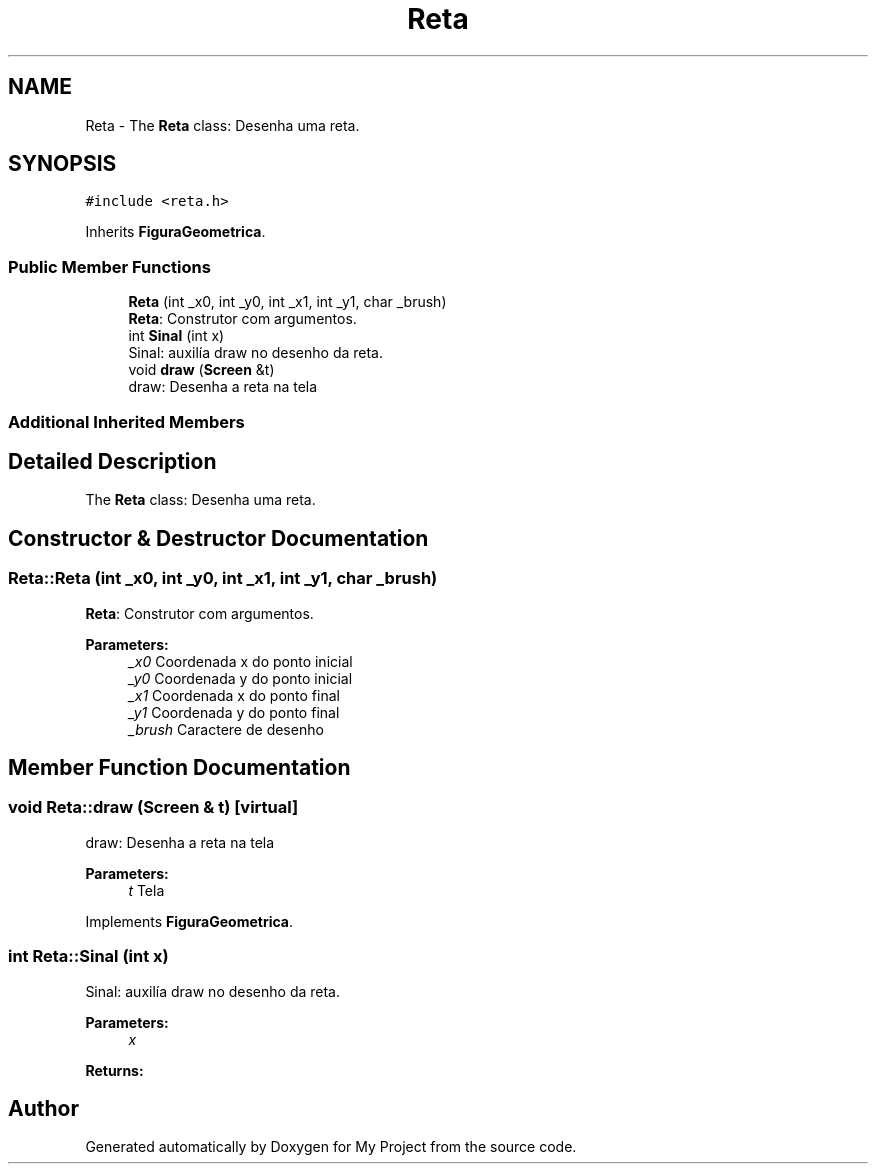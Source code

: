 .TH "Reta" 3 "Wed Oct 31 2018" "Version 1.0.0" "My Project" \" -*- nroff -*-
.ad l
.nh
.SH NAME
Reta \- The \fBReta\fP class: Desenha uma reta\&.  

.SH SYNOPSIS
.br
.PP
.PP
\fC#include <reta\&.h>\fP
.PP
Inherits \fBFiguraGeometrica\fP\&.
.SS "Public Member Functions"

.in +1c
.ti -1c
.RI "\fBReta\fP (int _x0, int _y0, int _x1, int _y1, char _brush)"
.br
.RI "\fBReta\fP: Construtor com argumentos\&. "
.ti -1c
.RI "int \fBSinal\fP (int x)"
.br
.RI "Sinal: auxilía draw no desenho da reta\&. "
.ti -1c
.RI "void \fBdraw\fP (\fBScreen\fP &t)"
.br
.RI "draw: Desenha a reta na tela "
.in -1c
.SS "Additional Inherited Members"
.SH "Detailed Description"
.PP 
The \fBReta\fP class: Desenha uma reta\&. 
.SH "Constructor & Destructor Documentation"
.PP 
.SS "Reta::Reta (int _x0, int _y0, int _x1, int _y1, char _brush)"

.PP
\fBReta\fP: Construtor com argumentos\&. 
.PP
\fBParameters:\fP
.RS 4
\fI_x0\fP Coordenada x do ponto inicial 
.br
\fI_y0\fP Coordenada y do ponto inicial 
.br
\fI_x1\fP Coordenada x do ponto final 
.br
\fI_y1\fP Coordenada y do ponto final 
.br
\fI_brush\fP Caractere de desenho 
.RE
.PP

.SH "Member Function Documentation"
.PP 
.SS "void Reta::draw (\fBScreen\fP & t)\fC [virtual]\fP"

.PP
draw: Desenha a reta na tela 
.PP
\fBParameters:\fP
.RS 4
\fIt\fP Tela 
.RE
.PP

.PP
Implements \fBFiguraGeometrica\fP\&.
.SS "int Reta::Sinal (int x)"

.PP
Sinal: auxilía draw no desenho da reta\&. 
.PP
\fBParameters:\fP
.RS 4
\fIx\fP 
.RE
.PP
\fBReturns:\fP
.RS 4
.RE
.PP


.SH "Author"
.PP 
Generated automatically by Doxygen for My Project from the source code\&.
